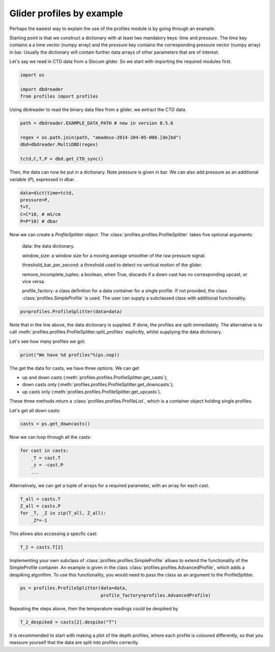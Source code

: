 Glider profiles by example
==========================

Perhaps the easiest way to explain the use of the profiles module is
by going through an example.

Starting point is that we construct a dictionary with at least two
mandatory keys: `time` and `pressure`. The `time` key contains a a
time vector (numpy array) and the `pressure` key contains the
corresponding pressure vector (numpy array) in bar. Usually the
dictionary will contain further data arrays of other parameters that
are of interest.

Let's say we read in CTD data from a Slocum glider. So we start with
importing the required modules first.

.. code:: python

   import os

   import dbdreader
   from profiles import profiles


Using dbdreader to read the binary data files from a glider, we
extract the CTD data.

.. code ::

   path = dbdreader.EXAMPLE_DATA_PATH # new in version 0.5.6

   regex = os.path.join(path, "amadeus-2014-204-05-000.[de]bd")
   dbd=dbdreader.MultiDBD(regex)

   tctd,C,T,P = dbd.get_CTD_sync()

Then, the data can now be put in a dictionary. Note pressure is given
in bar. We can also add pressure as an additional variable (`P`), expressed in dbar.
   
.. code ::

   data=dict(time=tctd,
   pressure=P,
   T=T,
   C=C*10, # mS/cm
   P=P*10) # dbar


Now we can create a `ProfileSplitter` object. The
:class:`profiles.profiles.ProfileSplitter` takes five optional arguments:

       data: the data dictionary.

       window_size: a window size for a  moving average smoother of
       the raw pressure signal.

       threshold_bar_per_second: a threshold used to detect no
       vertical motion of the glider.
       
       remove_incomplete_tuples: a boolean, when True, discards if a
       down cast has no corresponding upcast, or vice versa.

       profile_factory: a class definition for a data container for a
       single profile. If not provided, the class
       :class:`profiles.SimpleProfile` is used. The user can supply a
       subclassed class with additional functionality.

.. code::
    
   ps=profiles.ProfileSplitter(data=data)


Note that in the line above, the data dictionary is supplied. If done,
the profiles are split immediately. The alternative is to call
:meth:`profiles.profiles.ProfileSplitter.split_profiles` explicitly,
whilst supplying the data dictionary.


Let's see how many profiles we got:

.. code::

   print("We have %d profiles"%(ps.nop))

The get the data for casts, we have three options. We can get

* up and down casts
  (:meth:`profiles.profiles.ProfileSplitter.get_casts`);
* down casts only
  (:meth:`profiles.profiles.ProfileSplitter.get_downcasts`);
* up casts only
  (:meth:`profiles.profiles.ProfileSplitter.get_upcasts`).

These three methods return a :class:`profiles.profiles.ProfileList`, which is a
container object holding single profiles.

Let's get all down casts:

.. code::
   
   casts = ps.get_downcasts()

Now we can loop through all the casts:

.. code ::

    for cast in casts:
        _T = cast.T
	_z = -cast.P
	...

Alternatively, we can get a tuple of arrays for a required parameter,
with an array for each cast.

.. code::

   T_all = casts.T
   Z_all = casts.P
   for _T, _Z in zip(T_all, Z_all):
       _Z*=-1

This allows also accessing a specfic cast:

.. code::

   T_2 = casts.T[2]


Implementing your own subclass of
:class:`profiles.profiles.SimpleProfile` allows to extend the
functionality of the SimpleProfile container. An example is
given in the class :class:`profiles.profiles.AdvancedProfile`,
which adds a despiking algorithm. To use this functionality, you would
need to pass the class as an argument to the ProfileSplitter.

.. code ::

    ps = profiles.ProfileSplitter(data=data,
                                  profile_factory=profiles.AdvancedProfile)

Repeating the steps above, then the temperature readings could be
despiked by

.. code ::

    T_2_despiked = casts[2].despike("T")


It is recommended to start with making a plot of the depth profiles,
where each profile is coloured differently, so that you reassure
yourself that the data are split into profiles correctly.    
